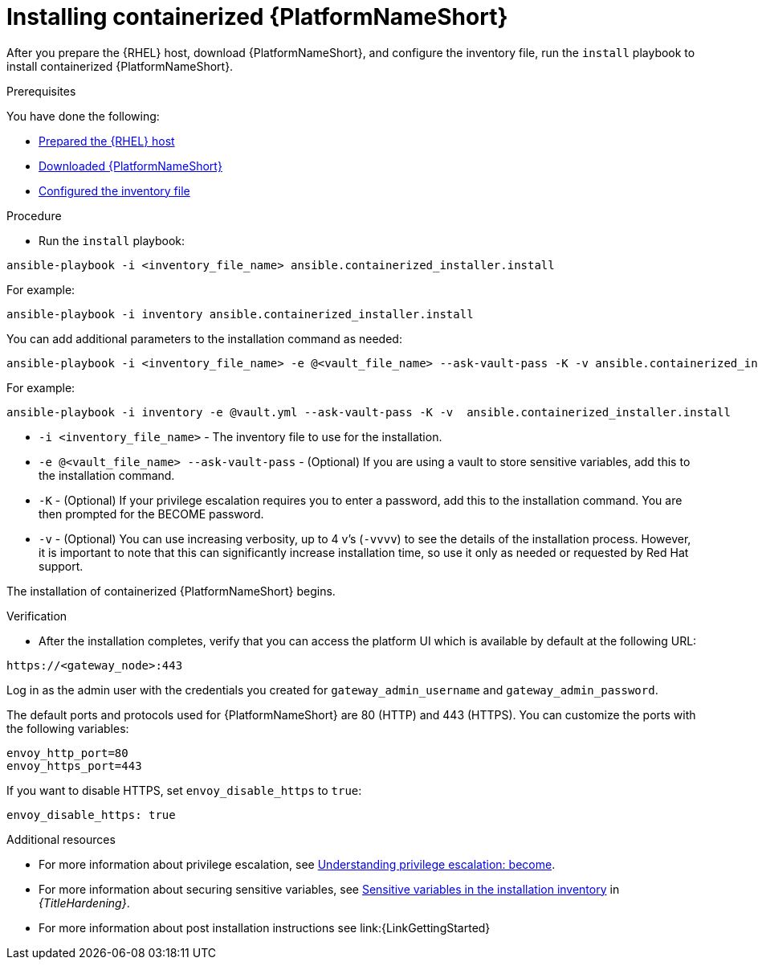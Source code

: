 :_mod-docs-content-type: PROCEDURE

[id="installing-containerized-aap"]

= Installing containerized {PlatformNameShort}

After you prepare the {RHEL} host, download {PlatformNameShort}, and configure the inventory file, run the `install` playbook to install containerized {PlatformNameShort}.

.Prerequisites

You have done the following:

* xref:preparing-the-rhel-host-for-containerized-installation[Prepared the {RHEL} host]
* xref:downloading-containerized-aap[Downloaded {PlatformNameShort}]
* xref:configuring-inventory-file[Configured the inventory file]

.Procedure

* Run the `install` playbook:
----
ansible-playbook -i <inventory_file_name> ansible.containerized_installer.install
----

For example:
----
ansible-playbook -i inventory ansible.containerized_installer.install
----

You can add additional parameters to the installation command as needed:
----
ansible-playbook -i <inventory_file_name> -e @<vault_file_name> --ask-vault-pass -K -v ansible.containerized_installer.install
----

For example:
----
ansible-playbook -i inventory -e @vault.yml --ask-vault-pass -K -v  ansible.containerized_installer.install
----

* `-i <inventory_file_name>` - The inventory file to use for the installation.
* `-e @<vault_file_name> --ask-vault-pass` - (Optional) If you are using a vault to store sensitive variables, add this to the installation command.
* `-K` - (Optional) If your privilege escalation requires you to enter a password, add this to the installation command. You are then prompted for the BECOME password.
* `-v` - (Optional) You can use increasing verbosity, up to 4 v’s (`-vvvv`) to see the details of the installation process. However, it is important to note that this can significantly increase installation time, so use it only as needed or requested by Red Hat support.

The installation of containerized {PlatformNameShort} begins.

.Verification

* After the installation completes, verify that you can access the platform UI which is available by default at the following URL:

----
https://<gateway_node>:443
----

Log in as the admin user with the credentials you created for `gateway_admin_username` and `gateway_admin_password`.

The default ports and protocols used for {PlatformNameShort} are 80 (HTTP) and 443 (HTTPS). You can customize the ports with the following variables:

----
envoy_http_port=80
envoy_https_port=443
----

If you want to disable HTTPS, set `envoy_disable_https` to `true`:

----
envoy_disable_https: true
----


[role="_additional-resources"]
.Additional resources
* For more information about privilege escalation, see link:https://docs.ansible.com/ansible/latest/playbook_guide/playbooks_privilege_escalation.html[Understanding privilege escalation: become].
* For more information about securing sensitive variables, see link:{URLHardening}/hardening-aap#ref-sensitive-variables-install-inventory_hardening-aap[Sensitive variables in the installation inventory] in _{TitleHardening}_.
* For more information about post installation instructions see link:{LinkGettingStarted}
